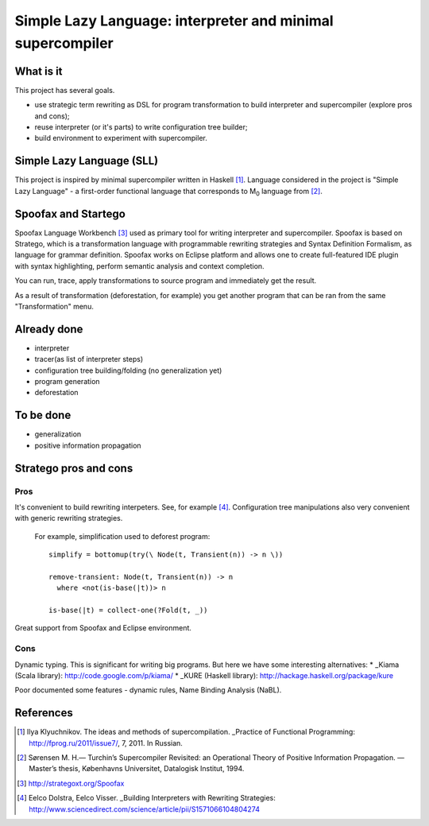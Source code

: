 ===========================================================
Simple Lazy Language: interpreter and minimal supercompiler
===========================================================

What is it
----------
This project has several goals.

* use strategic term rewriting as DSL for program transformation to build interpreter and supercompiler (explore pros and cons);
* reuse interpreter (or it's parts) to write configuration tree builder;
* build environment to experiment with supercompiler.

Simple Lazy Language (SLL)
--------------------------
This project is inspired by minimal supercompiler written in Haskell [1]_. Language considered in the project is "Simple Lazy Language" - a first-order functional language that corresponds to M\ :sub:`0` \ language from [2]_.

Spoofax and Startego
--------------------
Spoofax Language Workbench [3]_ used as primary tool for writing interpreter and supercompiler. Spoofax is based on Stratego, which is a transformation language with programmable rewriting strategies and Syntax Definition Formalism, as language for grammar definition.
Spoofax works on Eclipse platform and allows one to create full-featured IDE plugin with syntax highlighting, perform semantic analysis and context completion.

.. image:: /ib_soft/stratego-sll/raw/default/media/sll-editor.png

You can run, trace, apply transformations to source program and immediately get the result.

.. image:: /ib_soft/stratego-sll/raw/default/media/sll-editor-run.png
.. image:: /ib_soft/stratego-sll/raw/default/media/sll-editor-deforest.png

As a result of transformation (deforestation, for example) you get another program that can be ran from the same "Transformation" menu.

Already done
------------
* interpreter
* tracer(as list of interpreter steps)
* configuration tree building/folding (no generalization yet)
* program generation
* deforestation

To be done
----------
* generalization
* positive information propagation

Stratego pros and cons
----------------------
Pros
~~~~
It's convenient to build rewriting interpeters. See, for example [4]_.
Configuration tree manipulations also very convenient with generic rewriting strategies.

   For example, simplification used to deforest program::

      simplify = bottomup(try(\ Node(t, Transient(n)) -> n \))

      remove-transient: Node(t, Transient(n)) -> n
        where <not(is-base(|t))> n

      is-base(|t) = collect-one(?Fold(t, _))

Great support from Spoofax and Eclipse environment.

Cons
~~~~

Dynamic typing. This is significant for writing big programs.
But here we have some interesting alternatives:
* _Kiama (Scala library): http://code.google.com/p/kiama/
* _KURE (Haskell library): http://hackage.haskell.org/package/kure

Poor documented some features - dynamic rules, Name Binding Analysis (NaBL).

References
----------
.. [1] Ilya Klyuchnikov. The ideas and methods of supercompilation. _Practice of Functional Programming: http://fprog.ru/2011/issue7/, 7, 2011. In Russian.
.. [2] Sørensen M. H.— Turchin’s Supercompiler Revisited: an Operational Theory of Positive Information Propagation. — Master’s thesis, Københavns Universitet, Datalogisk Institut, 1994.
.. [3] http://strategoxt.org/Spoofax
.. [4] Eelco Dolstra, Eelco Visser. _Building Interpreters with Rewriting Strategies: http://www.sciencedirect.com/science/article/pii/S1571066104804274